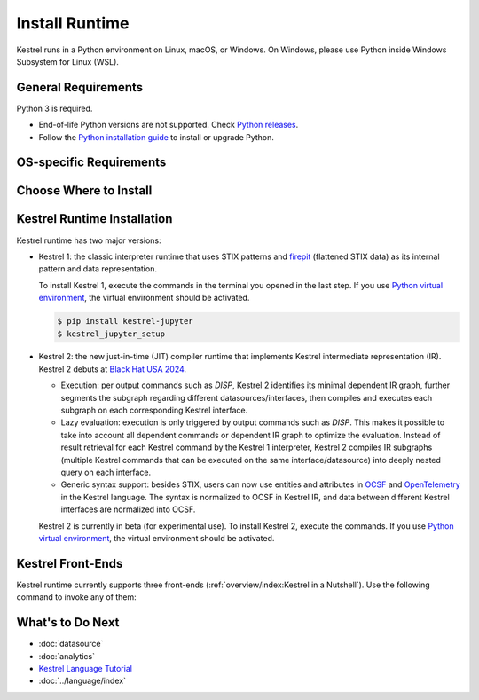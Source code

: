 ===============
Install Runtime
===============

Kestrel runs in a Python environment on Linux, macOS, or Windows. On Windows,
please use Python inside Windows Subsystem for Linux (WSL).

General Requirements
====================

Python 3 is required.

* End-of-life Python versions are not supported. Check `Python releases`_.

* Follow the `Python installation guide`_ to install or upgrade Python.

OS-specific Requirements
========================

.. tab-set::

    .. tab-item:: Linux

        If you are using following Linux distributions or newer, the requirement is
        already met:

        .. grid:: 4
            :margin: 0

            .. grid-item::

                - Alpine 3.6

            .. grid-item::

                - Archlinux

            .. grid-item::

                - Debian 10

            .. grid-item::
            
                - Fedora 33

            .. grid-item::
            
                - Gentoo

            .. grid-item::
            
                - openSUSE 15.2

            .. grid-item::
            
                - Ubuntu 20.04

            .. grid-item::

                - RedHat 8

        Otherwise, check the SQLite version in a terminal with command
        ``sqlite3 --version`` and upgrade ``sqlite3
        >= 3.24`` as needed, which is required by `firepit`_, a Kestrel
        dependency, with default config.

    .. tab-item:: macOS

        Full installation of `Xcode`_ is required, especially for Mac with
        Apple silicon (M1/M2/...).

        The basic ``xcode-select --install`` may not install Python header
        files, or set incorrect architecture argument for dependent package
        compilation, so the full installation of `Xcode`_ is required.

    .. tab-item:: Windows (WSL)

        Nothing needed.

Choose Where to Install
=======================

.. tab-set::

    .. tab-item:: In a Python Virtual Environment [Recommended]

        It is a good practice to install Kestrel in a `Python virtual
        environment`_ so there will be no dependency conflict with Python
        packages in the system, plus all dependencies will be the latest.

        To setup and activate a Python virtual environment named
        ``huntingspace``:

        .. code-block:: console

            $ python3 -m venv huntingspace
            $ . huntingspace/bin/activate
            $ pip install --upgrade pip setuptools wheel

    .. tab-item:: User-wide

        If you don't like `Python virtual environment`_ or think it is too
        complicated, you can directly install Kestrel under a user.

        There is nothing you need to do in this step besides opening a terminal
        under that user, or login to the remote host under that user.

        The downside is all Python packages under that user are in the same
        namespace. If Kestrel requires a specific version of a library package,
        and another application requires a different version of the same
        library package, that will cause a conflict (``pip`` in the next step
        will give a warning if happens).

    .. tab-item:: OS-wide

        It is not recommended to install Kestrel as system packages since the
        configurations of Kestrel is under the user who runs it. However, it is
        possible to install Kestrel as system package, just open a terminal and
        swtich to ``root`` as follows:

        .. code-block:: console

            $ sudo -i

Kestrel Runtime Installation
============================

Kestrel runtime has two major versions:

* Kestrel 1: the classic interpreter runtime that uses STIX patterns and
  `firepit`_ (flattened STIX data) as its internal pattern and data
  representation.

  To install Kestrel 1, execute the commands in the terminal you opened in the
  last step. If you use `Python virtual environment`_, the virtual environment
  should be activated.

  .. code-block:: console

      $ pip install kestrel-jupyter
      $ kestrel_jupyter_setup

* Kestrel 2: the new just-in-time (JIT) compiler runtime that implements
  Kestrel intermediate representation (IR). Kestrel 2 debuts at `Black Hat USA
  2024`_.

  * Execution: per output commands such as `DISP`,
    Kestrel 2 identifies its minimal dependent IR graph, further segments the
    subgraph regarding different datasources/interfaces, then compiles and
    executes each subgraph on each corresponding Kestrel interface.

  * Lazy evaluation: execution is only triggered by output commands such as
    `DISP`. This makes it possible to take into account all dependent commands
    or dependent IR graph to optimize the evaluation. Instead of result
    retrieval for each Kestrel command by the Kestrel 1 interpreter, Kestrel 2
    compiles IR subgraphs (multiple Kestrel commands that can be executed on
    the same interface/datasource) into deeply nested query on each interface.

  * Generic syntax support: besides STIX, users can now use entities and
    attributes in `OCSF`_ and `OpenTelemetry`_ in the Kestrel language. The
    syntax is normalized to OCSF in Kestrel IR, and data between different
    Kestrel interfaces are normalized into OCSF.

  Kestrel 2 is currently in beta (for experimental use). To install Kestrel 2,
  execute the commands. If you use `Python virtual environment`_, the virtual
  environment should be activated.

  .. tab-set::

      .. tab-item:: From PyPI

          .. code-block:: console

              $ pip install kestrel-jupyter==2.0.0b2
              $ kestrel_jupyter_setup

      .. tab-item:: From Source

          .. code-block:: console

              $ git clone git://github.com/opencybersecurityalliance/kestrel-lang
              $ cd kestrel-lang
              $ make install

Kestrel Front-Ends
==================

Kestrel runtime currently supports three front-ends
(:ref:`overview/index:Kestrel in a Nutshell`). Use the following command to
invoke any of them:

.. tab-set::

    .. tab-item:: Jupyter Notebook
        
        This is the most popular front-end for Kestrel and it provides an
        interactive way to develop :ref:`language/tac:Hunt Flow` and
        :ref:`language/tac:Huntbook`. Start the Jupyter Notebook and dive into
        :ref:`tutorial:Kestrel + Jupyter`:

        .. code-block:: console

            $ jupyter nbclassic

    .. tab-item:: Command-line Utility
        
        The ``kestrel`` command is designed for batch execution and hunting
        automation. Use it right away in a terminal:

        .. code-block:: console

            $ kestrel myfirsthuntflow.hf

        Check out the :ref:`tutorial:Hello World Hunt` for more information.

    .. tab-item:: Python API

        You can use/call Kestrel from any Python program.

        - Start a Kestrel session in Python directly. See more at :doc:`../source/kestrel.session`.

        - Use `magic command`_ in iPython environment. Check `kestrel-jupyter`_ package for usage.

What's to Do Next
=================

- :doc:`datasource`
- :doc:`analytics`
- `Kestrel Language Tutorial`_
- :doc:`../language/index`

.. _Python installation guide: http://docs.python-guide.org/en/latest/starting/installation/
.. _Python releases: https://devguide.python.org/versions/
.. _Python virtual environment: https://packaging.python.org/guides/installing-using-pip-and-virtual-environments/
.. _Xcode: https://developer.apple.com/xcode/
.. _kestrel-lang: http://github.com/opencybersecurityalliance/kestrel-lang
.. _kestrel-jupyter: http://github.com/opencybersecurityalliance/kestrel-jupyter
.. _firepit: http://github.com/opencybersecurityalliance/firepit
.. _Jupyter Notebook: https://jupyter.org/
.. _magic command: https://ipython.readthedocs.io/en/stable/interactive/magics.html
.. _STIX-shifter: https://github.com/opencybersecurityalliance/stix-shifter
.. _Kestrel Language Tutorial: https://mybinder.org/v2/gh/opencybersecurityalliance/kestrel-huntbook/HEAD?filepath=tutorial
.. _OCSF: https://schema.ocsf.io/
.. _OpenTelemetry: https://opentelemetry.io/
.. _Black Hat USA 2024: https://www.blackhat.com/us-24/arsenal/schedule/index.html#kestrel--hunt-for-threats-across-security-data-lakes-39321
